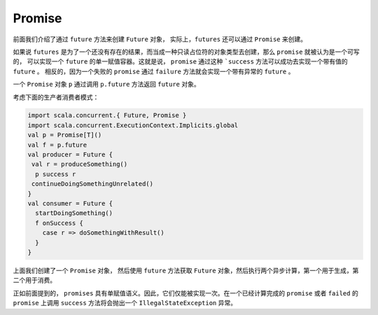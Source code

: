 Promise
========

前面我们介绍了通过 ``future`` 方法来创建 ``Future`` 对象， 实际上，``futures`` 还可以通过 ``Promise`` 来创建。

如果说 ``futures`` 是为了一个还没有存在的结果，而当成一种只读占位符的对象类型去创建，那么 ``promise`` 就被认为是一个可写的，
可以实现一个 ``future`` 的单一赋值容器。这就是说， ``promise`` 通过这种 ```success`` 方法可以成功去实现一个带有值的 ``future`` 。
相反的，因为一个失败的 ``promise`` 通过 ``failure`` 方法就会实现一个带有异常的 ``future`` 。

一个 ``Promise`` 对象 ``p`` 通过调用 ``p.future`` 方法返回 ``future`` 对象。

考虑下面的生产者消费者模式：

.. code-block:: scala
  
  import scala.concurrent.{ Future, Promise }
  import scala.concurrent.ExecutionContext.Implicits.global
  val p = Promise[T]()
  val f = p.future
  val producer = Future {
   val r = produceSomething()
    p success r
   continueDoingSomethingUnrelated()
  }
  val consumer = Future {
    startDoingSomething()
    f onSuccess {
      case r => doSomethingWithResult()
    }
  }

上面我们创建了一个 ``Promise`` 对象， 然后使用 ``future`` 方法获取 ``Future`` 对象，然后执行两个异步计算，第一个用于生成，第二个用于消费。

正如前面提到的， ``promises`` 具有单赋值语义。因此，它们仅能被实现一次。在一个已经计算完成的 ``promise`` 或者 ``failed`` 的 ``promise`` 
上调用 ``success`` 方法将会抛出一个 ``IllegalStateException`` 异常。
